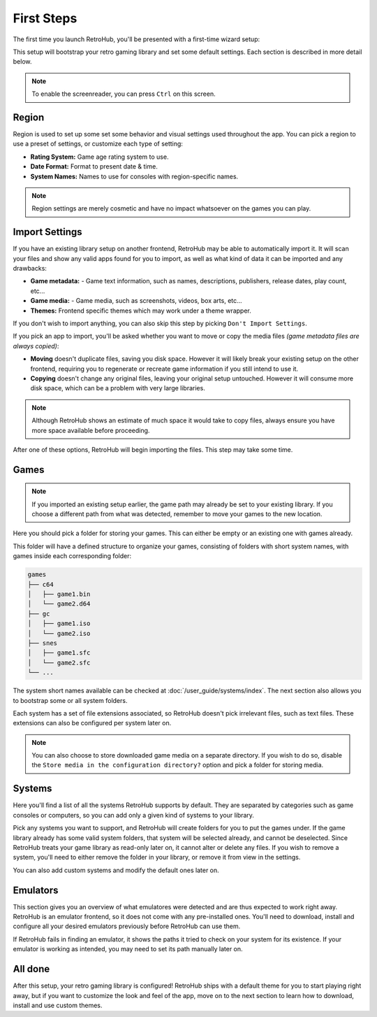 First Steps
===========

The first time you launch RetroHub, you'll be presented with a first-time wizard setup:

.. image:: assets/02-first-steps.png

This setup will bootstrap your retro gaming library and set some default settings. Each section is described in more detail below.

.. note::
	To enable the screenreader, you can press ``Ctrl`` on this screen.

Region
------

.. image:: assets/02-region-settings.png

Region is used to set up some set some behavior and visual settings used throughout the app. You can pick a region to use a preset of settings, or customize each type of setting:

- **Rating System:** Game age rating system to use.
- **Date Format:** Format to present date & time.
- **System Names:** Names to use for consoles with region-specific names.

.. note::
	Region settings are merely cosmetic and have no impact whatsoever on the games you can play.

Import Settings
---------------

.. image:: assets/02-import-settings.png

If you have an existing library setup on another frontend, RetroHub may be able to automatically import it. It will scan your files and show any valid apps found for you to import, as well as what kind of data it can be imported and any drawbacks:

- **Game metadata:** - Game text information, such as names, descriptions, publishers, release dates, play count, etc...
- **Game media:** - Game media, such as screenshots, videos, box arts, etc...
- **Themes:** Frontend specific themes which may work under a theme wrapper.

If you don't wish to import anything, you can also skip this step by picking ``Don't Import Settings``.

If you pick an app to import, you'll be asked whether you want to move or copy the media files *(game metadata files are always copied)*:

.. image:: assets/02-import-settings-move-copy.png

- **Moving** doesn't duplicate files, saving you disk space. However it will likely break your existing setup on the other frontend, requiring you to regenerate or recreate game information if you still intend to use it.
- **Copying** doesn't change any original files, leaving your original setup untouched. However it will consume more disk space, which can be a problem with very large libraries.

.. note::
	Although RetroHub shows an estimate of much space it would take to copy files, always ensure you have more space available before proceeding.

After one of these options, RetroHub will begin importing the files. This step may take some time.

.. image:: assets/02-import-settings-waiting.png

Games
-----

.. image:: assets/02-games-settings.png

.. note::
	If you imported an existing setup earlier, the game path may already be set to your existing library. If you choose a different path from what was detected, remember to move your games to the new location.

Here you should pick a folder for storing your games. This can either be empty or an existing one with games already.

This folder will have a defined structure to organize your games, consisting of folders with short system names, with games inside each corresponding folder:

.. code-block::

	games
	├── c64
	│   ├── game1.bin
	│   └── game2.d64
	├── gc
	│   ├── game1.iso
	│   └── game2.iso
	├── snes
	│   ├── game1.sfc
	│   └── game2.sfc
	└── ...

The system short names available can be checked at :doc:`/user_guide/systems/index`. The next section also allows you to bootstrap some or all system folders.

Each system has a set of file extensions associated, so RetroHub doesn't pick irrelevant files, such as text files. These extensions can also be configured per system later on.

.. note::
	You can also choose to store downloaded game media on a separate directory. If you wish to do so, disable the ``Store media in the configuration directory?`` option and pick a folder for storing media.

Systems
-------

.. image:: assets/02-systems-settings.png

Here you'll find a list of all the systems RetroHub supports by default. They are separated by categories such as game consoles or computers, so you can add only a given kind of systems to your library.

Pick any systems you want to support, and RetroHub will create folders for you to put the games under. If the game library already has some valid system folders, that system will be selected already, and cannot be deselected. Since RetroHub treats your game library as read-only later on, it cannot alter or delete any files. If you wish to remove a system, you'll need to either remove the folder in your library, or remove it from view in the settings.

You can also add custom systems and modify the default ones later on.

Emulators
---------

.. image:: assets/02-emulators-settings.png

This section gives you an overview of what emulatores were detected and are thus expected to work right away. RetroHub is an emulator frontend, so it does not come with any pre-installed ones. You'll need to download, install and configure all your desired emulators previously before RetroHub can use them.

If RetroHub fails in finding an emulator, it shows the paths it tried to check on your system for its existence. If your emulator is working as intended, you may need to set its path manually later on.

All done
--------

.. image:: assets/02-all-done.png

After this setup, your retro gaming library is configured! RetroHub ships with a default theme for you to start playing right away, but if you want to customize the look and feel of the app, move on to the next section to learn how to download, install and use custom themes.